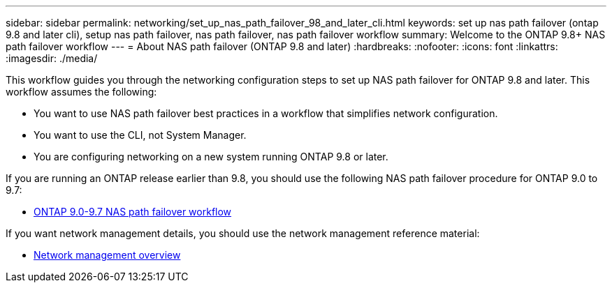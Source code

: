 ---
sidebar: sidebar
permalink: networking/set_up_nas_path_failover_98_and_later_cli.html
keywords: set up nas path failover (ontap 9.8 and later cli), setup nas path failover, nas path failover, nas path failover workflow
summary: Welcome to the ONTAP 9.8+ NAS path failover workflow
---
= About NAS path failover (ONTAP 9.8 and later)
:hardbreaks:
:nofooter:
:icons: font
:linkattrs:
:imagesdir: ./media/

[.lead]
This workflow guides you through the networking configuration steps to set up NAS path failover for ONTAP 9.8 and later. This workflow assumes the following:

* You want to use NAS path failover best practices in a workflow that simplifies network configuration.
* You want to use the CLI, not System Manager.
* You are configuring networking on a new system running ONTAP 9.8 or later.

If you are running an ONTAP release earlier than 9.8, you should use the following NAS path failover procedure for ONTAP 9.0 to 9.7:

* link:set_up_nas_path_failover_9_to_97_cli.html[ONTAP 9.0-9.7 NAS path failover workflow]

If you want network management details, you should use the network management reference material:

* xref:networking_reference.adoc[Network management overview]

// restructured: March 2021
// enhanced keywords May 2021
// 29-FEB-2024 make titles consistent
